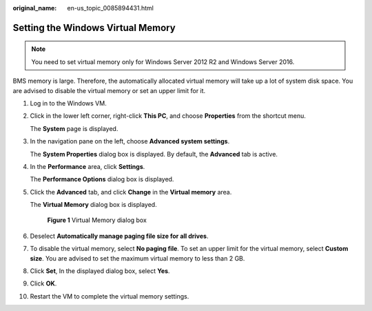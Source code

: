 :original_name: en-us_topic_0085894431.html

.. _en-us_topic_0085894431:

Setting the Windows Virtual Memory
==================================

.. note::

   You need to set virtual memory only for Windows Server 2012 R2 and Windows Server 2016.

BMS memory is large. Therefore, the automatically allocated virtual memory will take up a lot of system disk space. You are advised to disable the virtual memory or set an upper limit for it.

#. Log in to the Windows VM.

#. Click |image1| in the lower left corner, right-click **This PC**, and choose **Properties** from the shortcut menu.

   The **System** page is displayed.

#. In the navigation pane on the left, choose **Advanced system settings**.

   The **System Properties** dialog box is displayed. By default, the **Advanced** tab is active.

#. In the **Performance** area, click **Settings**.

   The **Performance Options** dialog box is displayed.

#. Click the **Advanced** tab, and click **Change** in the **Virtual memory** area.

   The **Virtual Memory** dialog box is displayed.


   .. figure:: /_static/images/en-us_image_0172486553.png
      :alt: **Figure 1** Virtual Memory dialog box

      **Figure 1** Virtual Memory dialog box

#. Deselect **Automatically manage paging file size for all drives**.

#. To disable the virtual memory, select **No paging file**. To set an upper limit for the virtual memory, select **Custom size**. You are advised to set the maximum virtual memory to less than 2 GB.

#. Click **Set**, In the displayed dialog box, select **Yes**.

#. Click **OK**.

#. Restart the VM to complete the virtual memory settings.

.. |image1| image:: /_static/images/en-us_image_0172483816.png
